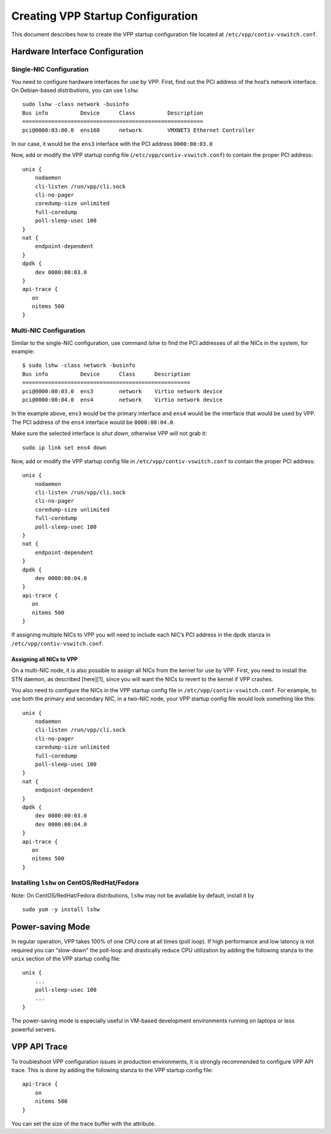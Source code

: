 Creating VPP Startup Configuration
==================================

This document describes how to create the VPP startup configuration file
located at ``/etc/vpp/contiv-vswitch.conf``.

Hardware Interface Configuration
--------------------------------

Single-NIC Configuration
~~~~~~~~~~~~~~~~~~~~~~~~

You need to configure hardware interfaces for use by VPP. First, find
out the PCI address of the host’s network interface. On Debian-based
distributions, you can use ``lshw``:

::

   sudo lshw -class network -businfo
   Bus info          Device      Class          Description
   ========================================================
   pci@0000:03:00.0  ens160      network        VMXNET3 Ethernet Controller

In our case, it would be the ``ens3`` interface with the PCI address
``0000:00:03.0``

Now, add or modify the VPP startup config file
(``/etc/vpp/contiv-vswitch.conf``) to contain the proper PCI address:

::

   unix {
       nodaemon
       cli-listen /run/vpp/cli.sock
       cli-no-pager
       coredump-size unlimited
       full-coredump
       poll-sleep-usec 100
   }
   nat {
       endpoint-dependent
   }
   dpdk {
       dev 0000:00:03.0
   }
   api-trace {
      on
      nitems 500
   }

Multi-NIC Configuration
~~~~~~~~~~~~~~~~~~~~~~~

Similar to the single-NIC configuration, use command *lshw* to find the
PCI addresses of all the NICs in the system, for example:

::

   $ sudo lshw -class network -businfo
   Bus info          Device      Class      Description
   ====================================================
   pci@0000:00:03.0  ens3        network    Virtio network device
   pci@0000:00:04.0  ens4        network    Virtio network device

In the example above, ``ens3`` would be the primary interface and
``ens4`` would be the interface that would be used by VPP. The PCI
address of the ``ens4`` interface would be ``0000:00:04.0``.

Make sure the selected interface is *shut down*, otherwise VPP will not
grab it:

::

   sudo ip link set ens4 down

Now, add or modify the VPP startup config file in
``/etc/vpp/contiv-vswitch.conf`` to contain the proper PCI address:

::

   unix {
       nodaemon
       cli-listen /run/vpp/cli.sock
       cli-no-pager
       coredump-size unlimited
       full-coredump
       poll-sleep-usec 100
   }
   nat {
       endpoint-dependent
   }
   dpdk {
       dev 0000:00:04.0
   }
   api-trace {
      on
      nitems 500
   }

If assigning multiple NICs to VPP you will need to include each NIC’s
PCI address in the dpdk stanza in ``/etc/vpp/contiv-vswitch.conf``.

Assigning all NICs to VPP
^^^^^^^^^^^^^^^^^^^^^^^^^

On a multi-NIC node, it is also possible to assign all NICs from the
kernel for use by VPP. First, you need to install the STN daemon, as
described [here][1], since you will want the NICs to revert to the
kernel if VPP crashes.

You also need to configure the NICs in the VPP startup config file in
``/etc/vpp/contiv-vswitch.conf``. For example, to use both the primary
and secondary NIC, in a two-NIC node, your VPP startup config file would
look something like this:

::

   unix {
       nodaemon
       cli-listen /run/vpp/cli.sock
       cli-no-pager
       coredump-size unlimited
       full-coredump
       poll-sleep-usec 100
   }
   nat {
       endpoint-dependent
   }
   dpdk {
       dev 0000:00:03.0
       dev 0000:00:04.0
   }
   api-trace {
      on
      nitems 500
   }

Installing ``lshw`` on CentOS/RedHat/Fedora
~~~~~~~~~~~~~~~~~~~~~~~~~~~~~~~~~~~~~~~~~~~

Note: On CentOS/RedHat/Fedora distributions, ``lshw`` may not be
available by default, install it by

::

   sudo yum -y install lshw

Power-saving Mode
-----------------

In regular operation, VPP takes 100% of one CPU core at all times (poll
loop). If high performance and low latency is not required you can
“slow-down” the poll-loop and drastically reduce CPU utilization by
adding the following stanza to the ``unix`` section of the VPP startup
config file:

::

   unix {
       ...
       poll-sleep-usec 100
       ...
   }

The power-saving mode is especially useful in VM-based development
environments running on laptops or less powerful servers.

VPP API Trace
-------------

To troubleshoot VPP configuration issues in production environments, it
is strongly recommended to configure VPP API trace. This is done by
adding the following stanza to the VPP startup config file:

::

   api-trace {
       on
       nitems 500
   }

You can set the size of the trace buffer with the attribute.

